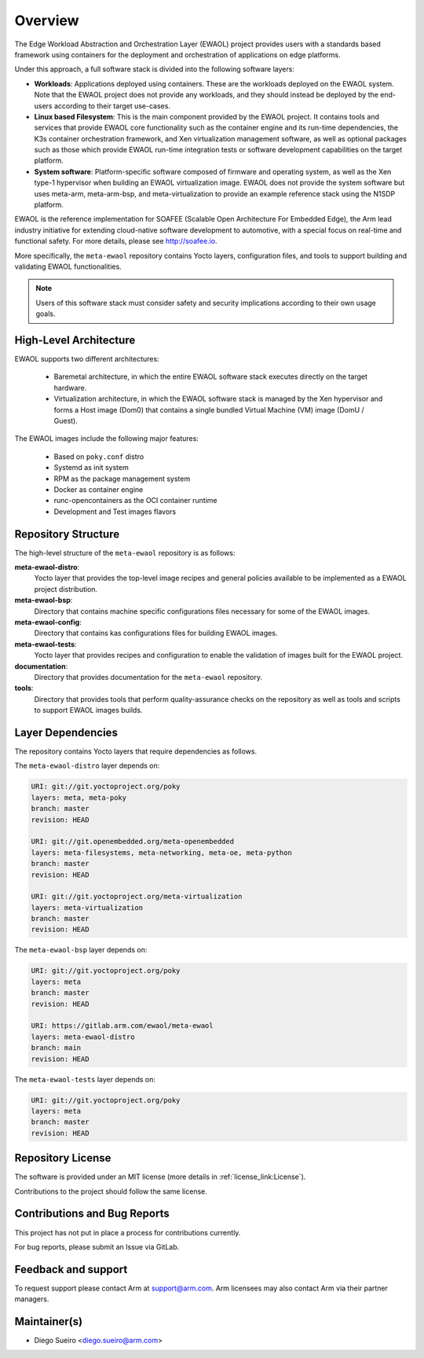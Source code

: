 Overview
========

The Edge Workload Abstraction and Orchestration Layer (EWAOL) project provides
users with a standards based framework using containers for the deployment and
orchestration of applications on edge platforms.

Under this approach, a full software stack is divided into the following
software layers:

* **Workloads**: Applications deployed using containers. These are the workloads
  deployed on the EWAOL system. Note that the EWAOL project does not provide any
  workloads, and they should instead be deployed by the end-users according to
  their target use-cases.

* **Linux based Filesystem**: This is the main component provided by the EWAOL
  project. It contains tools and services that provide EWAOL core functionality
  such as the container engine and its run-time dependencies, the K3s container
  orchestration framework, and Xen virtualization management software, as well
  as optional packages such as those which provide EWAOL run-time integration
  tests or software development capabilities on the target platform.

* **System software**: Platform-specific software composed of firmware and
  operating system, as well as the Xen type-1 hypervisor when building an EWAOL
  virtualization image. EWAOL does not provide the system software but uses
  meta-arm, meta-arm-bsp, and meta-virtualization to provide an example
  reference stack using the N1SDP platform.

EWAOL is the reference implementation for SOAFEE (Scalable Open Architecture
For Embedded Edge), the Arm lead industry initiative for extending cloud-native
software development to automotive, with a special focus on real-time and
functional safety. For more details, please see `<http://soafee.io>`_.

More specifically, the ``meta-ewaol`` repository contains Yocto layers,
configuration files, and tools to support building and validating EWAOL
functionalities.

.. note::
    Users of this software stack must consider safety and security implications
    according to their own usage goals.

.. _overview_high-level_architecture:

High-Level Architecture
-----------------------

EWAOL supports two different architectures:

  * Baremetal architecture, in which the entire EWAOL software stack executes
    directly on the target hardware.
  * Virtualization architecture, in which the EWAOL software stack is managed
    by the Xen hypervisor and forms a Host image (Dom0) that contains a single
    bundled Virtual Machine (VM) image (DomU / Guest).

.. image:: images/ewaol_arch_overview.png

The EWAOL images include the following major features:

  * Based on ``poky.conf`` distro
  * Systemd as init system
  * RPM as the package management system
  * Docker as container engine
  * runc-opencontainers as the OCI container runtime
  * Development and Test images flavors

Repository Structure
--------------------

The high-level structure of the ``meta-ewaol`` repository is as follows:

**meta-ewaol-distro**:
  Yocto layer that provides the top-level image recipes and general policies
  available to be implemented as a EWAOL project distribution.

**meta-ewaol-bsp**:
  Directory that contains machine specific configurations files necessary for
  some of the EWAOL images.

**meta-ewaol-config**:
  Directory that contains kas configurations files for building EWAOL images.

**meta-ewaol-tests**:
  Yocto layer that provides recipes and configuration to enable the validation
  of images built for the EWAOL project.

**documentation**:
  Directory that provides documentation for the ``meta-ewaol`` repository.

**tools**:
  Directory that provides tools that perform quality-assurance checks on the
  repository as well as tools and scripts to support EWAOL images builds.

.. _readme_layer_dependencies:

Layer Dependencies
-------------------

The repository contains Yocto layers that require dependencies as follows.

The ``meta-ewaol-distro`` layer depends on:

.. code-block:: yaml

    URI: git://git.yoctoproject.org/poky
    layers: meta, meta-poky
    branch: master
    revision: HEAD

    URI: git://git.openembedded.org/meta-openembedded
    layers: meta-filesystems, meta-networking, meta-oe, meta-python
    branch: master
    revision: HEAD

    URI: git://git.yoctoproject.org/meta-virtualization
    layers: meta-virtualization
    branch: master
    revision: HEAD

The ``meta-ewaol-bsp`` layer depends on:

.. code-block:: yaml

    URI: git://git.yoctoproject.org/poky
    layers: meta
    branch: master
    revision: HEAD

    URI: https://gitlab.arm.com/ewaol/meta-ewaol
    layers: meta-ewaol-distro
    branch: main
    revision: HEAD

The ``meta-ewaol-tests`` layer depends on:

.. code-block:: yaml

    URI: git://git.yoctoproject.org/poky
    layers: meta
    branch: master
    revision: HEAD

Repository License
------------------

The software is provided under an MIT license (more details in
:ref:`license_link:License`).

Contributions to the project should follow the same license.

Contributions and Bug Reports
-----------------------------

This project has not put in place a process for contributions currently.

For bug reports, please submit an Issue via GitLab.

Feedback and support
--------------------

To request support please contact Arm at support@arm.com. Arm licensees may
also contact Arm via their partner managers.

Maintainer(s)
-------------

* Diego Sueiro <diego.sueiro@arm.com>
